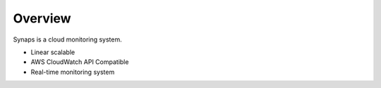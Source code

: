 .. _overview:

Overview
========

Synaps is a cloud monitoring system.

* Linear scalable
* AWS CloudWatch API Compatible
* Real-time monitoring system